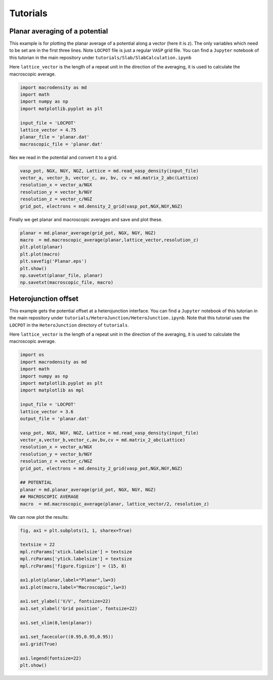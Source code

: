 .. _tutorials:

Tutorials
=========

Planar averaging of a potential
-------------------------------

This example is for plotting the planar average of a potential along a vector (here it is z). The only variables which need to be set are in the first three lines. 
Note ``LOCPOT`` file is just a regular ``VASP`` grid file. You can find a ``Jupyter`` notebook of this tutorian in the main repository under 
``tutorials/Slab/SlabCalculation.ipynb``

Here ``lattice_vector`` is the length of a repeat unit in the direction
of the averaging, it is used to calculate the macroscopic average.

.. code:: python

    import macrodensity as md
    import math
    import numpy as np
    import matplotlib.pyplot as plt

    input_file = 'LOCPOT'
    lattice_vector = 4.75
    planar_file = 'planar.dat'
    macroscopic_file = 'planar.dat'

Nex we read in the potential and convert it to a grid.

.. code:: python

    vasp_pot, NGX, NGY, NGZ, Lattice = md.read_vasp_density(input_file)
    vector_a, vector_b, vector_c, av, bv, cv = md.matrix_2_abc(Lattice)
    resolution_x = vector_a/NGX
    resolution_y = vector_b/NGY
    resolution_z = vector_c/NGZ
    grid_pot, electrons = md.density_2_grid(vasp_pot,NGX,NGY,NGZ)

Finally we get planar and macroscopic averages and save and plot these.

.. code:: python

    planar = md.planar_average(grid_pot, NGX, NGY, NGZ)
    macro  = md.macroscopic_average(planar,lattice_vector,resolution_z)
    plt.plot(planar)
    plt.plot(macro)
    plt.savefig('Planar.eps')
    plt.show()
    np.savetxt(planar_file, planar)
    np.savetxt(macroscopic_file, macro)

Heterojunction offset
---------------------

This example gets the potential offset at a heterojunction interface. You can find a ``Jupyter`` notebook of this tutorian in the main repository under
``tutorials/HeteroJunction/HeteroJunction.ipynb``. Note that this tutorial uses the ``LOCPOT`` in the ``HeteroJunction`` directory of ``tutorials``.

.. image:: images/hj.png
  :width: 700
  :alt: Alternative text

Here ``lattice_vector`` is the length of a repeat unit in the direction
of the averaging, it is used to calculate the macroscopic average.

.. code:: python

    import os
    import macrodensity as md
    import math
    import numpy as np
    import matplotlib.pyplot as plt
    import matplotlib as mpl

    input_file = 'LOCPOT'
    lattice_vector = 3.6
    output_file = 'planar.dat'

    vasp_pot, NGX, NGY, NGZ, Lattice = md.read_vasp_density(input_file)
    vector_a,vector_b,vector_c,av,bv,cv = md.matrix_2_abc(Lattice)
    resolution_x = vector_a/NGX
    resolution_y = vector_b/NGY
    resolution_z = vector_c/NGZ
    grid_pot, electrons = md.density_2_grid(vasp_pot,NGX,NGY,NGZ)

    ## POTENTIAL
    planar = md.planar_average(grid_pot, NGX, NGY, NGZ)
    ## MACROSCOPIC AVERAGE
    macro  = md.macroscopic_average(planar, lattice_vector/2, resolution_z)

We can now plot the results:

.. code:: python

    fig, ax1 = plt.subplots(1, 1, sharex=True)

    textsize = 22
    mpl.rcParams['xtick.labelsize'] = textsize
    mpl.rcParams['ytick.labelsize'] = textsize
    mpl.rcParams['figure.figsize'] = (15, 8)

    ax1.plot(planar,label="Planar",lw=3)
    ax1.plot(macro,label="Macroscopic",lw=3)

    ax1.set_ylabel('V/V', fontsize=22)
    ax1.set_xlabel('Grid position', fontsize=22)
    
    ax1.set_xlim(0,len(planar))

    ax1.set_facecolor((0.95,0.95,0.95))
    ax1.grid(True)

    ax1.legend(fontsize=22)
    plt.show()

.. image:: images/hj-offset.png
  :width: 700
  :alt: Alternative text




